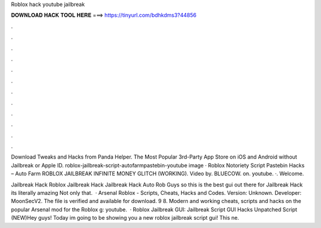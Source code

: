 Roblox hack youtube jailbreak



𝐃𝐎𝐖𝐍𝐋𝐎𝐀𝐃 𝐇𝐀𝐂𝐊 𝐓𝐎𝐎𝐋 𝐇𝐄𝐑𝐄 ===> https://tinyurl.com/bdhkdms3?44856



.



.



.



.



.



.



.



.



.



.



.



.

Download Tweaks and Hacks from Panda Helper. The Most Popular 3rd-Party App Store on iOS and Android without Jailbreak or Apple ID. roblox-jailbreak-script-autofarmpastebin-youtube image · Roblox Notoriety Script Pastebin Hacks – Auto Farm  ROBLOX JAILBREAK INFINITE MONEY GLITCH (WORKING). Video by. BLUECOW. on. youtube. ·. Welcome.

Jailbreak Hack Roblox Jailbreak Hack Jailbreak Hack Auto Rob Guys so this is the best gui out there for Jailbreak Hack its literally amazing Not only that.  · Arsenal Roblox - Scripts, Cheats, Hacks and Codes. Version: Unknown. Developer: MoonSecV2. The file is verified and available for download. 9 8. Modern and working cheats, scripts and hacks on the popular Arsenal mod for the Roblox g: youtube.  · Roblox Jailbreak GUI: Jailbreak Script GUI Hacks Unpatched Script (NEW)Hey guys! Today im going to be showing you a new roblox jailbreak script gui! This ne.
